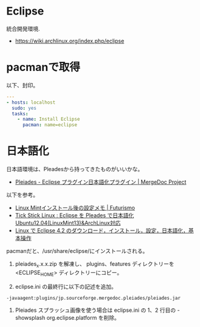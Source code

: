 * Eclipse
統合開発環境.

- https://wiki.archlinux.org/index.php/eclipse

* pacmanで取得
以下、封印。

#+begin_src yaml :tangle yes
---
- hosts: localhost
  sudo: yes
  tasks:
    - name: Install Eclipse
      pacman: name=eclipse
#+end_src

* 日本語化
日本語環境は、Pleadesから持ってきたものがいいかな。

- [[http://mergedoc.sourceforge.jp/][Pleiades - Eclipse プラグイン日本語化プラグイン | MergeDoc Project]]

以下を参考。

- [[http://futurismo.biz/archives/2082][Linux Mintインストール後の設定メモ | Futurismo]]
- [[http://blog.livedoor.jp/tickstick/archives/1030400.html][Tick Stick Linux : Eclipse を Pleades で日本語化 Ubuntu12.04(LinuxMint13)&ArchLinux対応]]
- [[http://www.kkaneko.com/rinkou/javaintro/linux_eclipse.html][Linux で Eclipse 4.2 のダウンロード，インストール，設定，日本語化，基本操作]]

pacmanだと、/usr/share/eclipse/にインストールされる。

1. pleiades_x.x.x.zip を解凍し、
  plugins、features ディレクトリーを <ECLIPSE_HOME> ディレクトリーにコピー。

2. eclipse.ini の最終行に以下の記述を追加。
#+begin_src language
     -javaagent:plugins/jp.sourceforge.mergedoc.pleiades/pleiades.jar
#+end_src

3. Pleiades スプラッシュ画像を使う場合は
   eclipse.ini の 1、2 行目の -showsplash org.eclipse.platform を削除。
